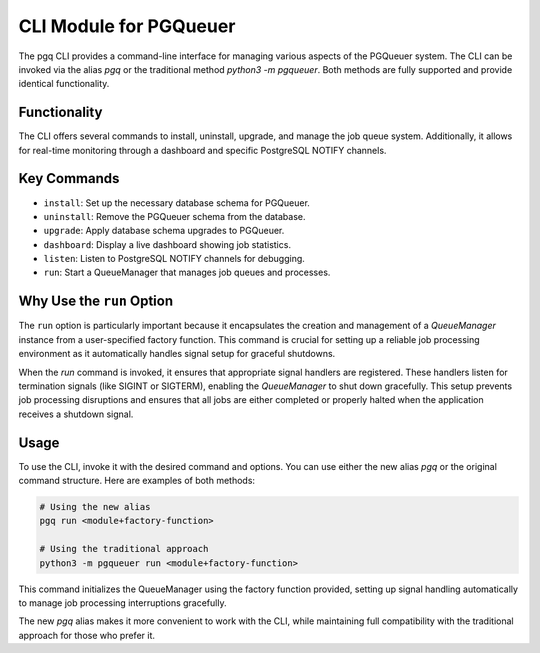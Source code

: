 CLI Module for PGQueuer
=======================

The pgq CLI provides a command-line interface for managing various aspects of the PGQueuer system. The CLI can be invoked via the alias `pgq` or the traditional method `python3 -m pgqueuer`. Both methods are fully supported and provide identical functionality.

Functionality
-------------

The CLI offers several commands to install, uninstall, upgrade, and manage the job queue system. Additionally, it allows for real-time monitoring through a dashboard and specific PostgreSQL NOTIFY channels.

Key Commands
------------

- ``install``: Set up the necessary database schema for PGQueuer.
- ``uninstall``: Remove the PGQueuer schema from the database.
- ``upgrade``: Apply database schema upgrades to PGQueuer.
- ``dashboard``: Display a live dashboard showing job statistics.
- ``listen``: Listen to PostgreSQL NOTIFY channels for debugging.
- ``run``: Start a QueueManager that manages job queues and processes.

Why Use the ``run`` Option
--------------------------

The ``run`` option is particularly important because it encapsulates the creation and management of a `QueueManager` instance from a user-specified factory function. This command is crucial for setting up a reliable job processing environment as it automatically handles signal setup for graceful shutdowns.

When the `run` command is invoked, it ensures that appropriate signal handlers are registered. These handlers listen for termination signals (like SIGINT or SIGTERM), enabling the `QueueManager` to shut down gracefully. This setup prevents job processing disruptions and ensures that all jobs are either completed or properly halted when the application receives a shutdown signal.

Usage
-----

To use the CLI, invoke it with the desired command and options. You can use either the new alias `pgq` or the original command structure. Here are examples of both methods:

.. code-block:: bash

    # Using the new alias
    pgq run <module+factory-function>

    # Using the traditional approach
    python3 -m pgqueuer run <module+factory-function>

This command initializes the QueueManager using the factory function provided, setting up signal handling automatically to manage job processing interruptions gracefully.

The new `pgq` alias makes it more convenient to work with the CLI, while maintaining full compatibility with the traditional approach for those who prefer it.
